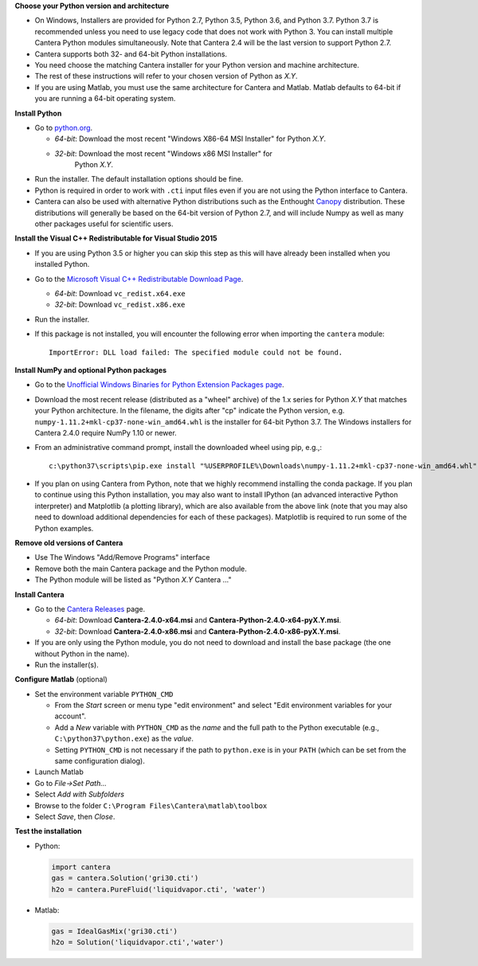 .. title: Installing Cantera on Windows
.. slug: windows-install
.. date: 2018-08-23 20:16:00 UTC-04:00
.. description: Installation instructions for Cantera on Windows
.. type: text
.. _sec-install-windows:

.. jumbotron::

   .. raw:: html

      <h1 class="display-3">Installing on Windows</h1>

   .. class:: lead

      Windows installers are provided for stable versions of Cantera. These
      installation instructions are for Cantera 2.4.0. Use these installers if you
      want to work with a copy of Python downloaded from `Python.org
      <https://www.python.org/>`__. If you are using Anaconda / Miniconda, see the
      directions :ref:`for conda <sec-install-conda>`.

**Choose your Python version and architecture**

- On Windows, Installers are provided for Python 2.7, Python 3.5, Python 3.6,
  and Python 3.7. Python 3.7 is recommended unless you need to use legacy
  code that does not work with Python 3. You can install multiple Cantera
  Python modules simultaneously. Note that Cantera 2.4 will be the last
  version to support Python 2.7.

- Cantera supports both 32- and 64-bit Python installations.

- You need choose the matching Cantera installer for your Python version and
  machine architecture.

- The rest of these instructions will refer to your chosen version of Python
  as *X.Y*.

- If you are using Matlab, you must use the same architecture for Cantera and
  Matlab. Matlab defaults to 64-bit if you are running a 64-bit operating
  system.

**Install Python**

- Go to `python.org <https://www.python.org/>`__.

  - *64-bit*: Download the most recent "Windows X86-64 MSI Installer" for
    Python *X.Y*.
  - *32-bit*: Download the most recent "Windows x86 MSI Installer" for
     Python *X.Y*.

- Run the installer. The default installation options should be fine.

- Python is required in order to work with ``.cti`` input files even if you are
  not using the Python interface to Cantera.

- Cantera can also be used with alternative Python distributions such as the
  Enthought `Canopy <https://www.enthought.com/product/canopy/>`_
  distribution. These distributions will generally be based on the 64-bit
  version of Python 2.7, and will include Numpy as well as many other
  packages useful for scientific users.

**Install the Visual C++ Redistributable for Visual Studio 2015**

- If you are using Python 3.5 or higher you can skip this step as this
  will have already been installed when you installed Python.

- Go to the `Microsoft Visual C++ Redistributable Download Page
  <https://www.microsoft.com/en-us/download/details.aspx?id=48145>`__.

  - *64-bit*: Download ``vc_redist.x64.exe``

  - *32-bit*: Download ``vc_redist.x86.exe``

- Run the installer.

- If this package is not installed, you will encounter the following error
  when importing the ``cantera`` module::

     ImportError: DLL load failed: The specified module could not be found.

**Install NumPy and optional Python packages**

- Go to the `Unofficial Windows Binaries for Python Extension Packages page
  <http://www.lfd.uci.edu/~gohlke/pythonlibs/#numpy>`_.

- Download the most recent release (distributed as a "wheel" archive) of the
  1.x series for Python *X.Y* that matches your Python architecture. In the
  filename, the digits after "cp" indicate the Python version, e.g.
  ``numpy‑1.11.2+mkl‑cp37‑none‑win_amd64.whl`` is the installer for 64-bit
  Python 3.7. The Windows installers for Cantera 2.4.0 require NumPy 1.10 or
  newer.

- From an administrative command prompt, install the downloaded wheel using
  pip, e.g.,::

      c:\python37\scripts\pip.exe install "%USERPROFILE%\Downloads\numpy‑1.11.2+mkl‑cp37‑none‑win_amd64.whl"

- If you plan on using Cantera from Python, note that we highly recommend
  installing the conda package. If you plan to continue using this Python
  installation, you may also want to install IPython (an advanced
  interactive Python interpreter) and Matplotlib (a plotting library), which
  are also available from the above link (note that you may also need to
  download additional dependencies for each of these packages). Matplotlib
  is required to run some of the Python examples.

**Remove old versions of Cantera**

- Use The Windows "Add/Remove Programs" interface

- Remove both the main Cantera package and the Python module.

- The Python module will be listed as "Python *X.Y* Cantera ..."

**Install Cantera**

- Go to the `Cantera Releases <https://github.com/Cantera/cantera/releases>`_
  page.

  - *64-bit*: Download **Cantera-2.4.0-x64.msi** and
    **Cantera-Python-2.4.0-x64-pyX.Y.msi**.
  - *32-bit*: Download **Cantera-2.4.0-x86.msi** and
    **Cantera-Python-2.4.0-x86-pyX.Y.msi**.

- If you are only using the Python module, you do not need to download and
  install the base package (the one without Python in the name).

- Run the installer(s).

**Configure Matlab** (optional)

- Set the environment variable ``PYTHON_CMD``

  - From the *Start* screen or menu type "edit environment" and select
    "Edit environment variables for your account".
  - Add a *New* variable with ``PYTHON_CMD`` as the *name* and the full path
    to the Python executable (e.g., ``C:\python37\python.exe``) as the
    *value*.
  - Setting ``PYTHON_CMD`` is not necessary if the path to ``python.exe`` is
    in your ``PATH`` (which can be set from the same configuration dialog).

- Launch Matlab

- Go to *File->Set Path...*

- Select *Add with Subfolders*

- Browse to the folder ``C:\Program Files\Cantera\matlab\toolbox``

- Select *Save*, then *Close*.

**Test the installation**

- Python:

  .. code-block:: python

     import cantera
     gas = cantera.Solution('gri30.cti')
     h2o = cantera.PureFluid('liquidvapor.cti', 'water')

- Matlab:

  .. code-block:: matlab

     gas = IdealGasMix('gri30.cti')
     h2o = Solution('liquidvapor.cti','water')
